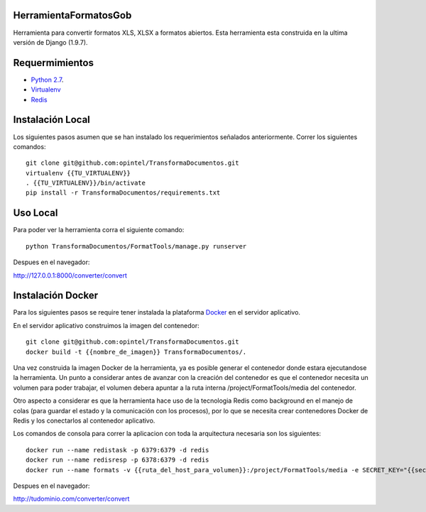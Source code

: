 HerramientaFormatosGob
======================
Herramienta para convertir formatos XLS, XLSX a formatos abiertos. Esta herramienta esta construida en la ultima versión de Django (1.9.7). 

Requermimientos
===============
- `Python 2.7`__.
- Virtualenv_
- Redis_

.. _Virtualenv: https://virtualenv.pypa.io/en/stable/
.. _Redis: http://redis.io/
.. _Python27: https://www.python.org/download/releases/2.7/
.. _Docker: https://www.docker.com/products/overview
__ Python27_


Instalación Local
=================
Los siguientes pasos asumen que se han instalado los requerimientos señalados anteriormente. Correr los siguientes comandos::

  git clone git@github.com:opintel/TransformaDocumentos.git
  virtualenv {{TU_VIRTUALENV}}
  . {{TU_VIRTUALENV}}/bin/activate
  pip install -r TransformaDocumentos/requirements.txt

Uso Local
=========
Para poder ver la herramienta corra el siguiente comando::

   python TransformaDocumentos/FormatTools/manage.py runserver

Despues en el navegador::

http://127.0.0.1:8000/converter/convert

Instalación Docker
=================
Para los siguientes pasos se require tener instalada la plataforma Docker_ en el servidor aplicativo.

En el servidor aplicativo construimos la imagen del contenedor::

  git clone git@github.com:opintel/TransformaDocumentos.git
  docker build -t {{nombre_de_imagen}} TransformaDocumentos/.

Una vez construida la imagen Docker de la herramienta, ya es posible generar el contenedor donde estara ejecutandose la herramienta. Un punto a considerar antes de avanzar con la creación del contenedor es que el contenedor necesita un volumen para poder trabajar, el volumen debera apuntar a la ruta interna /project/FormatTools/media del contenedor.

Otro aspecto a considerar es que la herramienta hace uso de la tecnologia Redis como background en el manejo de colas (para guardar el estado y la comunicación con los procesos), por lo que se necesita crear contenedores Docker de Redis y los conectarlos al contenedor aplicativo.

Los comandos de consola para correr la aplicacion con toda la arquitectura necesaria son los siguientes::

  docker run --name redistask -p 6379:6379 -d redis
  docker run --name redisresp -p 6378:6379 -d redis
  docker run --name formats -v {{ruta_del_host_para_volumen}}:/project/FormatTools/media -e SECRET_KEY="{{secret_key}}" --link redistask:redistask --link redisresp:redisresp -e FQDN="http://tudominio.com/" -e DEBUG=False -p 80:80 formats


Despues en el navegador::

http://tudominio.com/converter/convert